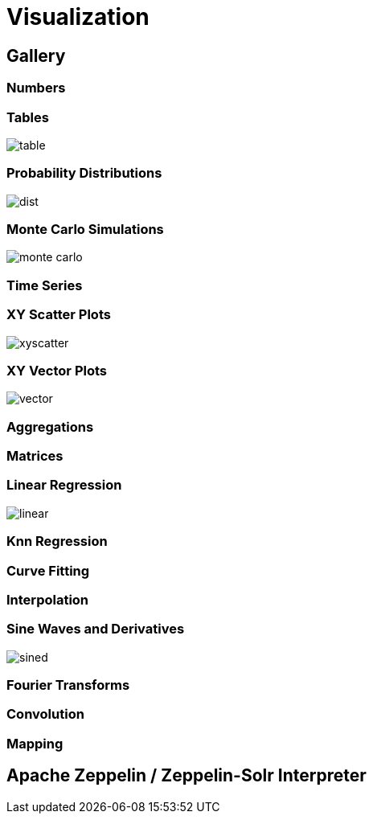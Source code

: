 = Visualization
// Licensed to the Apache Software Foundation (ASF) under one
// or more contributor license agreements.  See the NOTICE file
// distributed with this work for additional information
// regarding copyright ownership.  The ASF licenses this file
// to you under the Apache License, Version 2.0 (the
// "License"); you may not use this file except in compliance
// with the License.  You may obtain a copy of the License at
//
//   http://www.apache.org/licenses/LICENSE-2.0
//
// Unless required by applicable law or agreed to in writing,
// software distributed under the License is distributed on an
// "AS IS" BASIS, WITHOUT WARRANTIES OR CONDITIONS OF ANY
// KIND, either express or implied.  See the License for the
// specific language governing permissions and limitations
// under the License.


== Gallery

=== Numbers



=== Tables

image::images/math-expressions/table.png[]


=== Probability Distributions

image::images/math-expressions/dist.png[]

=== Monte Carlo Simulations

image::images/math-expressions/monte-carlo.png[]

=== Time Series

=== XY Scatter Plots

image::images/math-expressions/xyscatter.png[]

=== XY Vector Plots

image::images/math-expressions/vector.png[]

=== Aggregations

=== Matrices

=== Linear Regression

image::images/math-expressions/linear.png[]

=== Knn Regression

=== Curve Fitting

=== Interpolation

=== Sine Waves and Derivatives

image::images/math-expressions/sined.png[]

=== Fourier Transforms

=== Convolution

=== Mapping


== Apache Zeppelin / Zeppelin-Solr Interpreter
